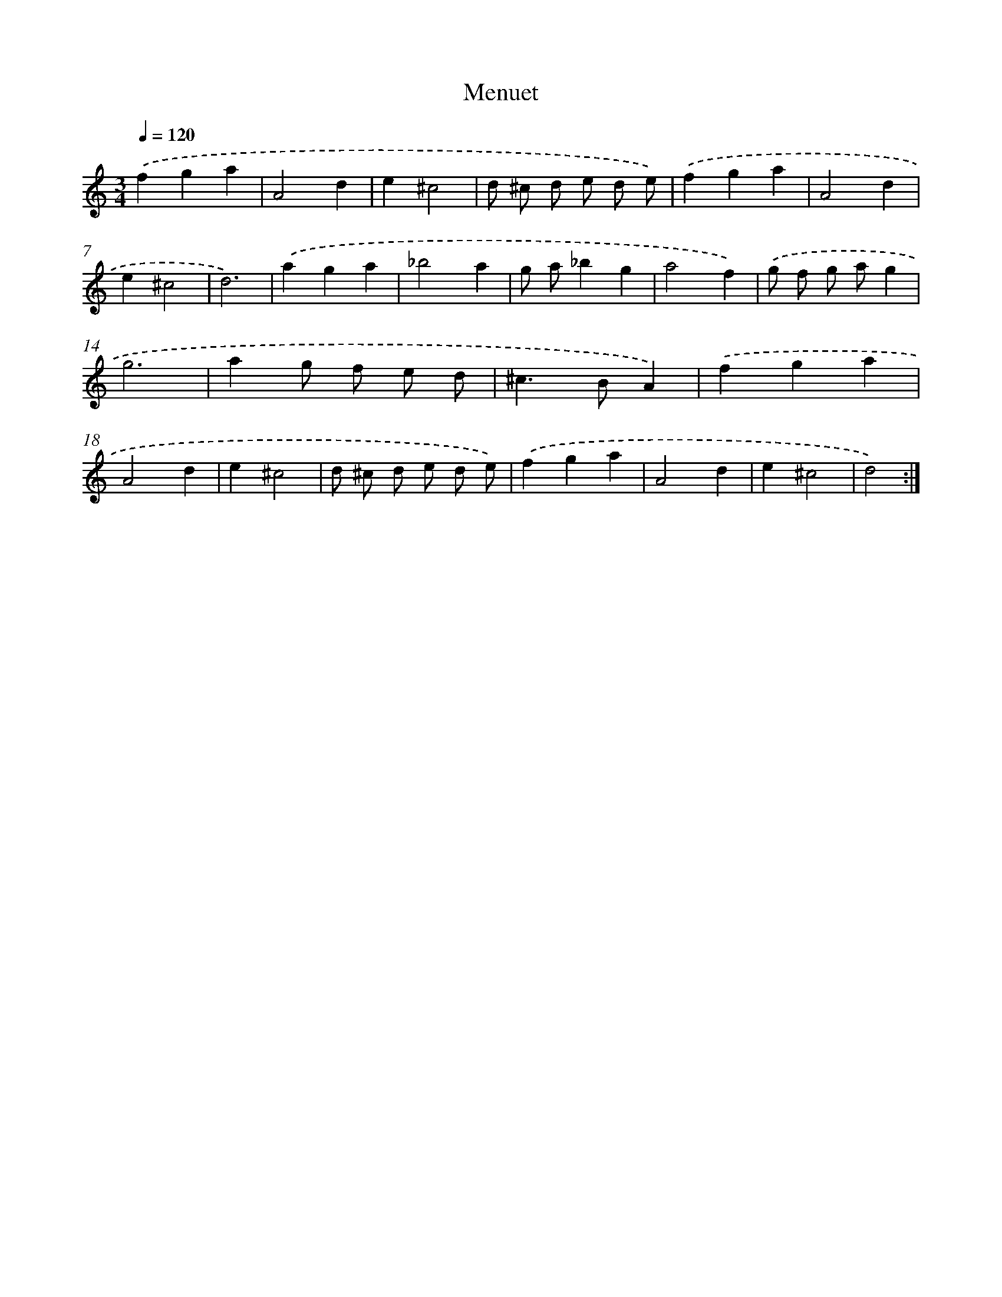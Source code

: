 X: 12356
T: Menuet
%%abc-version 2.0
%%abcx-abcm2ps-target-version 5.9.1 (29 Sep 2008)
%%abc-creator hum2abc beta
%%abcx-conversion-date 2018/11/01 14:37:24
%%humdrum-veritas 1991016925
%%humdrum-veritas-data 1890675761
%%continueall 1
%%barnumbers 0
L: 1/4
M: 3/4
Q: 1/4=120
K: C clef=treble
.('fga |
A2d |
e^c2 |
d/ ^c/ d/ e/ d/ e/) |
.('fga |
A2d |
e^c2 |
d3) |
.('aga |
_b2a |
g/ a/_bg |
a2f) |
.('g/ f/ g/ a/g |
g3 |
ag/ f/ e/ d/ |
^c>BA) |
.('fga |
A2d |
e^c2 |
d/ ^c/ d/ e/ d/ e/) |
.('fga |
A2d |
e^c2 |
d2) :|]
